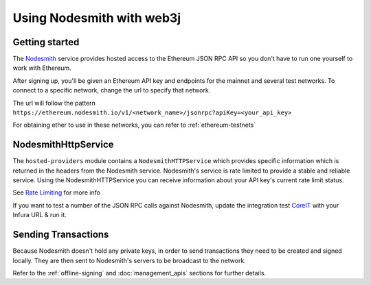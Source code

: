 Using Nodesmith with web3j
==========================

Getting started
----------

The `Nodesmith <https://nodesmith.io/>`_ service provides hosted access to the Ethereum JSON RPC API
so you don't have to run one yourself to work with Ethereum.

After signing up, you'll be given an Ethereum API key and endpoints for the mainnet and several test
networks. To connect to a specific network, change the url to specify that network.

The url will follow the pattern
``https://ethereum.nodesmith.io/v1/<network_name>/jsonrpc?apiKey=<your_api_key>``

For obtaining ether to use in these networks, you can refer to :ref:`ethereum-testnets`


NodesmithHttpService
--------------------

The ``hosted-providers`` module contains a ``NodesmithHTTPService`` which provides specific information which is returned
in the headers from the Nodesmith service. Nodesmith's service is rate limited to provide a stable and reliable service.
Using the NodesmithHTTPService you can receive information about your API key's current rate limit status.

See `Rate Limiting <https://beta.docs.nodesmith.io/#/ethereum/rateLimiting>`_ for more info

If you want to test a number of the JSON RPC calls against Nodesmith, update the integration test
`CoreIT <https://github.com/web3j/web3j/blob/master/integration-tests/src/test/java/org/web3j/protocol/core/CoreIT.java>`_
with your Infura URL & run it.

Sending Transactions
--------------------

Because Nodesmith doesn't hold any private keys, in order to send transactions they need to be created and signed locally.
They are then sent to Nodesmith's servers to be broadcast to the network.

Refer to the :ref:`offline-signing` and :doc:`management_apis` sections for further details.
